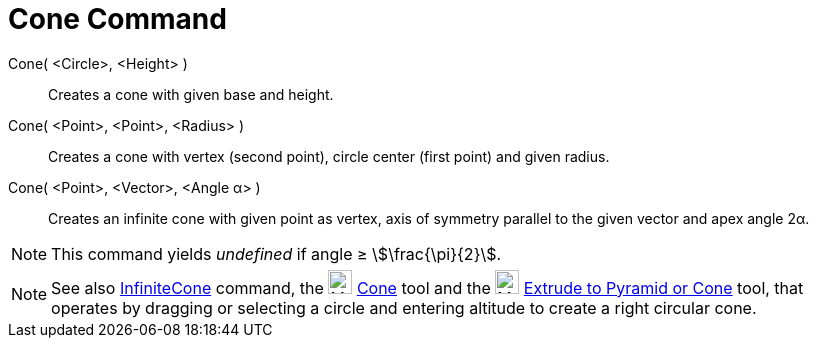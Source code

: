 = Cone Command
:page-en: commands/Cone
ifdef::env-github[:imagesdir: /en/modules/ROOT/assets/images]

Cone( <Circle>, <Height> )::
  Creates a cone with given base and height.
Cone( <Point>, <Point>, <Radius> )::
  Creates a cone with vertex (second point), circle center (first point) and given radius.
Cone( <Point>, <Vector>, <Angle α> )::
  Creates an infinite cone with given point as vertex, axis of symmetry parallel to the given vector and apex angle 2α.

[NOTE]
====

This command yields _undefined_ if angle ≥ stem:[\frac{\pi}{2}].

====

[NOTE]
====

See also xref:/commands/InfiniteCone.adoc[InfiniteCone] command, the image:24px-Mode_cone.svg.png[Mode
cone.svg,width=24,height=24] xref:/tools/Cone.adoc[Cone] tool and the image:24px-Mode_conify.svg.png[Mode
conify.svg,width=24,height=24] xref:/tools/Extrude_to_Pyramid_or_Cone.adoc[Extrude to Pyramid or Cone] tool, that
operates by dragging or selecting a circle and entering altitude to create a right circular cone.

====
